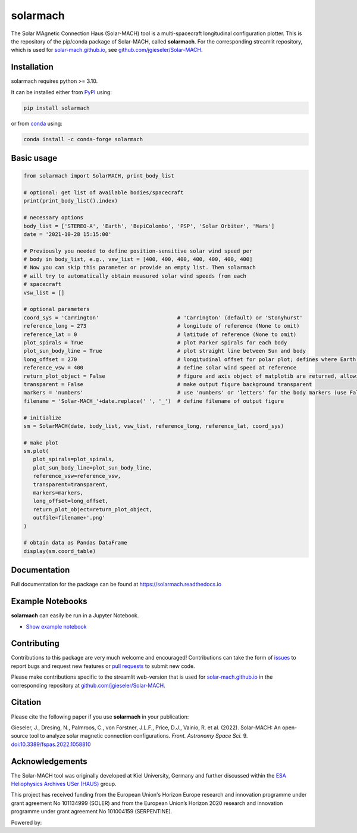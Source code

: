 solarmach
=========

|pypi Version| |conda version| |python version| |pytest| |codecov| |docs| |repostatus| |license| |zenodo|

.. |pypi Version| image:: https://img.shields.io/pypi/v/solarmach?style=flat&logo=pypi
   :target: https://pypi.org/project/solarmach/
.. |conda version| image:: https://img.shields.io/conda/vn/conda-forge/solarmach?style=flat&logo=anaconda
   :target: https://anaconda.org/conda-forge/solarmach/
.. |python version| image:: https://img.shields.io/pypi/pyversions/solarmach?style=flat&logo=python
.. |pytest| image:: https://github.com/jgieseler/solarmach/actions/workflows/pytest.yml/badge.svg?branch=main
   :target: https://github.com/jgieseler/solarmach/actions/workflows/pytest.yml
.. |codecov| image:: https://codecov.io/gh/jgieseler/solarmach/branch/main/graph/badge.svg?token=CT2P8AQU3B
   :target: https://codecov.io/gh/jgieseler/solarmach
.. |docs| image:: https://readthedocs.org/projects/solarmach/badge/?version=latest
   :target: https://solarmach.readthedocs.io/en/latest/?badge=latest
.. |repostatus| image:: https://www.repostatus.org/badges/latest/active.svg
   :alt: Project Status: Active – The project has reached a stable, usable state and is being actively developed.
   :target: https://www.repostatus.org/#active
.. |license| image:: https://img.shields.io/conda/l/conda-forge/solarmach?style=flat
   :target: https://github.com/jgieseler/solarmach/blob/main/LICENSE.rst
.. |zenodo| image:: https://zenodo.org/badge/469735286.svg
   :target: https://zenodo.org/badge/latestdoi/469735286



The Solar MAgnetic Connection Haus (Solar-MACH) tool is a multi-spacecraft longitudinal configuration plotter. This is the repository of the pip/conda package of Solar-MACH, called **solarmach**. For the corresponding streamlit repository, which is used for `solar-mach.github.io <https://solar-mach.github.io>`_, see `github.com/jgieseler/Solar-MACH <https://github.com/jgieseler/Solar-MACH>`_.

Installation
------------

solarmach requires python >= 3.10.

It can be installed either from `PyPI <https://pypi.org/project/solarmach/>`_ using:

.. code:: bash

    pip install solarmach
    
or from `conda <https://anaconda.org/conda-forge/solarmach/>`_ using:

.. code:: bash

    conda install -c conda-forge solarmach

Basic usage
-----------

.. code:: python

   from solarmach import SolarMACH, print_body_list

   # optional: get list of available bodies/spacecraft
   print(print_body_list().index)

   # necessary options
   body_list = ['STEREO-A', 'Earth', 'BepiColombo', 'PSP', 'Solar Orbiter', 'Mars']
   date = '2021-10-28 15:15:00'

   # Previously you needed to define position-sensitive solar wind speed per
   # body in body_list, e.g., vsw_list = [400, 400, 400, 400, 400, 400, 400]
   # Now you can skip this parameter or provide an empty list. Then solarmach
   # will try to automatically obtain measured solar wind speeds from each
   # spacecraft
   vsw_list = []

   # optional parameters
   coord_sys = 'Carrington'                         # 'Carrington' (default) or 'Stonyhurst'
   reference_long = 273                             # longitude of reference (None to omit)
   reference_lat = 0                                # latitude of reference (None to omit)
   plot_spirals = True                              # plot Parker spirals for each body
   plot_sun_body_line = True                        # plot straight line between Sun and body
   long_offset = 270                                # longitudinal offset for polar plot; defines where Earth's longitude is (by default 270, i.e., at "6 o'clock")
   reference_vsw = 400                              # define solar wind speed at reference
   return_plot_object = False                       # figure and axis object of matplotib are returned, allowing further adjustments to the figure
   transparent = False                              # make output figure background transparent
   markers = 'numbers'                              # use 'numbers' or 'letters' for the body markers (use False for colored squares)
   filename = 'Solar-MACH_'+date.replace(' ', '_')  # define filename of output figure

   # initialize
   sm = SolarMACH(date, body_list, vsw_list, reference_long, reference_lat, coord_sys)

   # make plot
   sm.plot(
      plot_spirals=plot_spirals,
      plot_sun_body_line=plot_sun_body_line,
      reference_vsw=reference_vsw,
      transparent=transparent,
      markers=markers,
      long_offset=long_offset,
      return_plot_object=return_plot_object,
      outfile=filename+'.png'
   )
   
   # obtain data as Pandas DataFrame
   display(sm.coord_table)

.. image:: https://github.com/jgieseler/solarmach/raw/main/examples/solarmach.png
  :alt: Example output figure
  

Documentation
-------------
Full documentation for the package can be found at https://solarmach.readthedocs.io

  
Example Notebooks
-----------------

**solarmach** can easily be run in a Jupyter Notebook. 

- `Show example notebook <https://nbviewer.org/github/jgieseler/solarmach/blob/main/examples/example.ipynb>`_ |nbviewer1|
  
 
.. |nbviewer1| image:: https://raw.githubusercontent.com/jupyter/design/master/logos/Badges/nbviewer_badge.svg
 :target: https://nbviewer.org/github/jgieseler/solarmach/blob/main/examples/example.ipynb
 

Contributing
------------

Contributions to this package are very much welcome and encouraged! Contributions can take the form of `issues <https://github.com/jgieseler/solarmach/issues>`_ to report bugs and request new features or `pull requests <https://github.com/jgieseler/solarmach/pulls>`_ to submit new code. 

Please make contributions specific to the streamlit web-version that is used for `solar-mach.github.io <https://solar-mach.github.io>`_ in the corresponding repository at `github.com/jgieseler/Solar-MACH <https://github.com/jgieseler/Solar-MACH/>`__.


Citation
--------

Please cite the following paper if you use **solarmach** in your publication:

Gieseler, J., Dresing, N., Palmroos, C., von Forstner, J.L.F., Price, D.J., Vainio, R. et al. (2022).
Solar-MACH: An open-source tool to analyze solar magnetic connection configurations. *Front. Astronomy Space Sci.* 9. `doi:10.3389/fspas.2022.1058810 <https://doi.org/10.3389/fspas.2022.1058810>`_ 

Acknowledgements
----------------

The Solar-MACH tool was originally developed at Kiel University, Germany and further discussed within the `ESA Heliophysics Archives USer (HAUS) <https://www.cosmos.esa.int/web/esdc/archives-user-groups/heliophysics>`_ group.

This project has received funding from the European Union's Horizon Europe research and innovation programme under grant agreement No 101134999 (SOLER) and from the European Union’s Horizon 2020 research and innovation programme under grant agreement No 101004159 (SERPENTINE).

Powered by: |matplotlib| |sunpy| |speasy| |plotly|

.. |matplotlib| image:: https://matplotlib.org/stable/_static/logo_dark.svg
   :height: 25px
   :target: https://matplotlib.org
.. |sunpy| image:: https://raw.githubusercontent.com/sunpy/sunpy-logo/master/generated/sunpy_logo_landscape.svg
   :height: 30px
   :target: https://sunpy.org
.. |speasy| image:: https://raw.githubusercontent.com/SciQLop/speasy/main/logo/logo_speasy.svg
   :height: 30px
   :target: https://pypi.org/project/speasy/
.. |plotly| image:: https://avatars.githubusercontent.com/u/5997976?s=64&v=4
   :height: 30px
   :target: https://github.com/plotly/plotly.py
